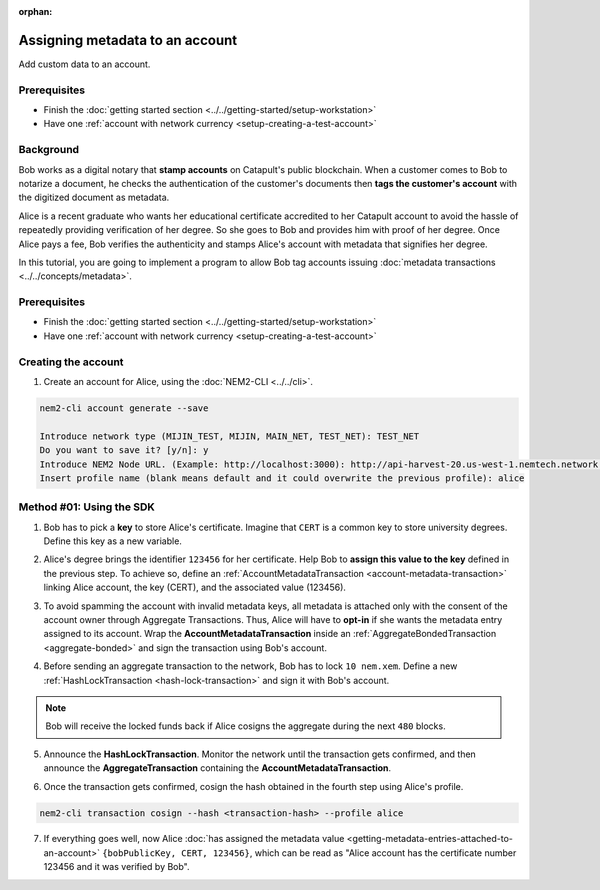 :orphan:

.. post:: 29 Sep, 2019
    :category: Metadata
    :excerpt: 1
    :nocomments:

################################
Assigning metadata to an account
################################

Add custom data to an account.

*************
Prerequisites
*************

- Finish the :doc:`getting started section <../../getting-started/setup-workstation>`
- Have one :ref:`account with network currency <setup-creating-a-test-account>`

**********
Background
**********

Bob works as a digital notary that **stamp accounts** on Catapult's public blockchain. When a customer comes to Bob to notarize a document, he checks the authentication of the customer's documents then **tags the customer's account** with the digitized document as metadata.

Alice is a recent graduate who wants her educational certificate accredited to her Catapult account to avoid the hassle of repeatedly providing verification of her degree. So she goes to Bob and provides him with proof of her degree. Once Alice pays a fee, Bob verifies the authenticity and stamps Alice's account with metadata that signifies her degree.

In this tutorial, you are going to implement a program to allow Bob tag accounts issuing :doc:`metadata transactions <../../concepts/metadata>`.

.. figure:: ../../resources/images/examples/metadata-certificate.png
    :align: center
    :width: 400px

*************
Prerequisites
*************

- Finish the :doc:`getting started section <../../getting-started/setup-workstation>`
- Have one :ref:`account with network currency <setup-creating-a-test-account>`

********************
Creating the account
********************

1. Create an account for Alice, using the :doc:`NEM2-CLI <../../cli>`.

.. code-block:: bash

    nem2-cli account generate --save

    Introduce network type (MIJIN_TEST, MIJIN, MAIN_NET, TEST_NET): TEST_NET
    Do you want to save it? [y/n]: y
    Introduce NEM2 Node URL. (Example: http://localhost:3000): http://api-harvest-20.us-west-1.nemtech.network:3000
    Insert profile name (blank means default and it could overwrite the previous profile): alice

*************************
Method #01: Using the SDK
*************************

1. Bob has to pick a **key** to store Alice's certificate. Imagine that ``CERT`` is a common key to store university degrees. Define this key as a new variable.

.. example-code::

    .. viewsource:: ../../resources/examples/typescript/metadata/AssigningMetadataToAnAccount.ts
        :language: typescript
        :start-after:  /* start block 01 */
        :end-before: /* end block 01 */

    .. viewsource:: ../../resources/examples/typescript/metadata/AssigningMetadataToAnAccount.js
        :language: javascript
        :start-after:  /* start block 01 */
        :end-before: /* end block 01 */

2. Alice's degree brings the identifier ``123456`` for her certificate. Help Bob to **assign this value to the key** defined in the previous step. To achieve so, define an :ref:`AccountMetadataTransaction <account-metadata-transaction>` linking Alice account, the key (CERT), and the associated value (123456).

.. example-code::

    .. viewsource:: ../../resources/examples/typescript/metadata/AssigningMetadataToAnAccount.ts
        :language: typescript
        :start-after:  /* start block 02 */
        :end-before: /* end block 02 */

    .. viewsource:: ../../resources/examples/typescript/metadata/AssigningMetadataToAnAccount.js
        :language: javascript
        :start-after:  /* start block 02 */
        :end-before: /* end block 02 */

3. To avoid spamming the account with invalid metadata keys, all metadata is attached only with the consent of the account owner through Aggregate Transactions. Thus, Alice will have to **opt-in** if she wants the metadata entry assigned to its account. Wrap the **AccountMetadataTransaction** inside an :ref:`AggregateBondedTransaction <aggregate-bonded>` and sign the transaction using Bob's account.

.. example-code::

    .. viewsource:: ../../resources/examples/typescript/metadata/AssigningMetadataToAnAccount.ts
        :language: typescript
        :start-after:  /* start block 03 */
        :end-before: /* end block 03 */

    .. viewsource:: ../../resources/examples/typescript/metadata/AssigningMetadataToAnAccount.js
        :language: javascript
        :start-after:  /* start block 03 */
        :end-before: /* end block 03 */

4. Before sending an aggregate transaction to the network, Bob has to lock  ``10 nem.xem``. Define a new :ref:`HashLockTransaction <hash-lock-transaction>` and sign it with Bob's account.

.. example-code::

    .. viewsource:: ../../resources/examples/typescript/metadata/AssigningMetadataToAnAccount.ts
        :language: typescript
        :start-after:  /* start block 04 */
        :end-before: /* end block 04 */

    .. viewsource:: ../../resources/examples/typescript/metadata/AssigningMetadataToAnAccount.js
        :language: javascript
        :start-after:  /* start block 04 */
        :end-before: /* end block 04 */

.. note:: Bob will receive the locked funds back if Alice cosigns the aggregate during the next ``480`` blocks.

5. Announce the **HashLockTransaction**. Monitor the network until the transaction gets confirmed, and then announce the **AggregateTransaction** containing the **AccountMetadataTransaction**.

.. example-code::

    .. viewsource:: ../../resources/examples/typescript/metadata/AssigningMetadataToAnAccount.ts
        :language: typescript
        :start-after:  /* start block 05 */
        :end-before: /* end block 05 */

    .. viewsource:: ../../resources/examples/typescript/metadata/AssigningMetadataToAnAccount.js
        :language: javascript
        :start-after:  /* start block 05 */
        :end-before: /* end block 05 */

6. Once the transaction gets confirmed, cosign the hash obtained in the fourth step using Alice's profile.

.. code-block:: bash

    nem2-cli transaction cosign --hash <transaction-hash> --profile alice

7. If everything goes well, now Alice :doc:`has assigned the metadata value <getting-metadata-entries-attached-to-an-account>` ``{bobPublicKey, CERT, 123456}``, which can be read as "Alice account has the certificate number 123456 and it was verified by Bob".
